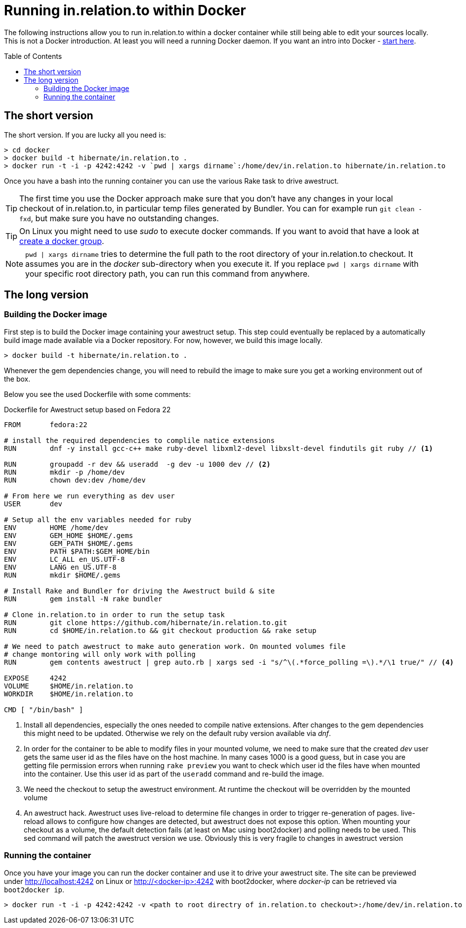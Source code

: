 = Running in.relation.to within Docker
:toc:
:toc-placement: preamble

The following instructions allow you to run in.relation.to within
a docker container while still being able to edit your sources locally.
This is not a Docker introduction. At least you will need a running
Docker daemon. If you want an intro into Docker - link:http://docs.docker.com/[start here].

== The short version

The short version. If you are lucky all you need is:

[source]
----
> cd docker
> docker build -t hibernate/in.relation.to .
> docker run -t -i -p 4242:4242 -v `pwd | xargs dirname`:/home/dev/in.relation.to hibernate/in.relation.to
----

Once you have a bash into the running container you can use the various Rake task to
drive awestruct.

[TIP]
====
The first time you use the Docker approach make sure that you don't have any changes
in your local checkout of in.relation.to, in particular temp files generated by
Bundler. You can for example run `git clean -fxd`, but make sure you have no
outstanding changes.
====

[TIP]
====
On Linux you might need to use _sudo_ to execute docker commands. If you want to
avoid that have a look at link:https://docs.docker.com/installation/ubuntulinux/#create-a-docker-group[create a docker group].
====

[NOTE]
====
`pwd | xargs dirname` tries to determine the full path to the root directory of your
in.relation.to checkout. It assumes you are in the _docker_ sub-directory when you
execute it. If you replace `pwd | xargs dirname` with your specific root directory
path, you can run this command from anywhere.
====

== The long version

=== Building the Docker image

First step is to build the Docker image containing your awestruct setup.
This step could eventually be replaced by a automatically build image made
available via a Docker repository. For now, however, we build this image locally.

[source]
----
> docker build -t hibernate/in.relation.to .
----

Whenever the gem dependencies change, you will need to rebuild the image to make sure
you get a working environment out of the box.

Below you see the used Dockerfile with some comments:

[source]
.Dockerfile for Awestruct setup based on Fedora 22
----
FROM       fedora:22

# install the required dependencies to complile natice extensions
RUN        dnf -y install gcc-c++ make ruby-devel libxml2-devel libxslt-devel findutils git ruby // <1>

RUN        groupadd -r dev && useradd  -g dev -u 1000 dev // <2>
RUN        mkdir -p /home/dev
RUN        chown dev:dev /home/dev

# From here we run everything as dev user
USER       dev

# Setup all the env variables needed for ruby
ENV        HOME /home/dev
ENV        GEM_HOME $HOME/.gems
ENV        GEM_PATH $HOME/.gems
ENV        PATH $PATH:$GEM_HOME/bin
ENV        LC_ALL en_US.UTF-8
ENV        LANG en_US.UTF-8
RUN        mkdir $HOME/.gems

# Install Rake and Bundler for driving the Awestruct build & site
RUN        gem install -N rake bundler

# Clone in.relation.to in order to run the setup task
RUN        git clone https://github.com/hibernate/in.relation.to.git
RUN        cd $HOME/in.relation.to && git checkout production && rake setup

# We need to patch awestruct to make auto generation work. On mounted volumes file
# change montoring will only work with polling
RUN        gem contents awestruct | grep auto.rb | xargs sed -i "s/^\(.*force_polling =\).*/\1 true/" // <4>

EXPOSE     4242
VOLUME     $HOME/in.relation.to
WORKDIR    $HOME/in.relation.to

CMD [ "/bin/bash" ]
----

. Install all dependencies, especially the ones needed to compile native
extensions. After changes to the gem dependencies this might need to be updated.
Otherwise we rely on the default ruby version available via _dnf_.

. In order for the container to be able to modify files in your mounted volume,
we need to make sure that the created _dev_ user gets the same user id as the files
have on the host machine. In many cases 1000 is a good guess, but in case you are
getting file permission errors when running `rake preview` you want to check which
user id the files have when mounted into the container. Use this user id as part of
the `useradd` command and re-build the image.

. We need the checkout to setup the awestruct environment. At runtime the checkout
will be overridden by the mounted volume

. An awestruct hack. Awestruct uses live-reload to determine file changes in order
to trigger re-generation of pages. live-reload allows to configure how changes are
detected, but awestruct does not expose this option. When mounting your checkout as
a volume, the default detection fails (at least on Mac using boot2docker) and polling
needs to be used. This sed command will patch the awestruct version we use. Obviously
this is very fragile to changes in awestruct version

=== Running the container

Once you have your image you can run the docker container and use it to drive your
awestruct site. The site can be previewed under http://localhost:4242 on Linux or
http://<docker-ip>:4242 with boot2docker, where _docker-ip_ can be retrieved via
`boot2docker ip`.

[source]
----
> docker run -t -i -p 4242:4242 -v <path to root directry of in.relation.to checkout>:/home/dev/in.relation.to hibernate/in.relation.to
----


